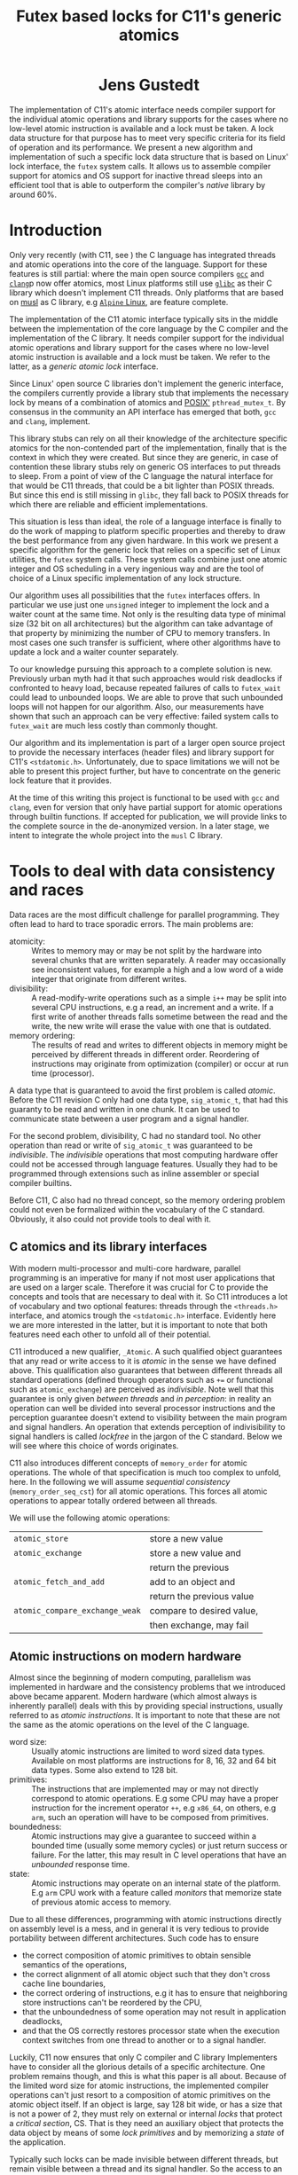 #+TITLE:  Futex based locks for C11's generic atomics
#+AUTHOR:
#+HTML: <h1 align="center" >Jens Gustedt</h1>
#+LATEX_OPTIONS: toc:nil ^:nil
#+LATEX_CLASS: sig-alternate-05-2015
#+LATEX_HEADER: %\pdfpagewidth=8.5truein
#+LATEX_HEADER: %\pdfpageheight=11truein
#+LATEX_HEADER: \usepackage{amsmath}
#+LATEX_HEADER: \usepackage{hyperref}
#+LATEX_HEADER: \usepackage{color}
#+LATEX_HEADER: \usepackage[table]{xcolor}
#+LATEX_HEADER: \definecolor{light-gray}{gray}{0.97}
#+LATEX_HEADER: \usepackage{listings}
#+LATEX_HEADER: \usepackage{listings-C}
#+LATEX_HEADER: \usepackage{listings-x86_64}
#+LATEX_HEADER: \usepackage{listings-modernC}
#+LATEX_HEADER: \lstloadlanguages{C11,C99}
#+LATEX_HEADER: \lstset{
#+LATEX_HEADER:   language=[errnoPOSIX]{C},
#+LATEX_HEADER:   language=[tgmath]{C},
#+LATEX_HEADER:   language=[threads]{C},
#+LATEX_HEADER:   language=[stdatomic]{C},
#+LATEX_HEADER:   language=[boundschecking]{C},
#+LATEX_HEADER:   language=[99]{C},
#+LATEX_HEADER:   language={C11},
#+LATEX_HEADER:   style=modernC,
#+LATEX_HEADER:   basicstyle=\tt\small,
#+LATEX_HEADER:   moreemph=[5]{
#+LATEX_HEADER:     futex_wait,
#+LATEX_HEADER:     futex_wake,
#+LATEX_HEADER:     smpl, ftx,
#+LATEX_HEADER:     },
#+LATEX_HEADER: }
#+LATEX_HEADER: \author{Jens Gustedt\\
#+LATEX_HEADER: %  \affaddr{\framebox[1.5cm] and \framebox[3cm]{[\hfill]}, \framebox[5cm]{[\hfill]}, \framebox[3cm]{[\hfill]}}}
#+LATEX_HEADER:  \affaddr{INRIA and ICube, Universit\'{e} de Strasbourg, France}}
#+LATEX_HEADER: %\setcopyright{acmcopyright}
#+LATEX_HEADER: \doi{http://dx.doi.org/xx.xxxx/xxxxxxx.xxxxxxx}
#+LATEX_HEADER: %\isbn{978-1-4503-3739-7/16/04}
#+LATEX_HEADER: \isbn{---}
#+LATEX_HEADER: %\conferenceinfo{PLDI '13}{June 16--19, 2013, Seattle, WA, USA}
#+LATEX_HEADER: %\acmPrice{\$15.00}
#+LATEX_HEADER: %\conferenceinfo{SAC'16,}{ April 4-8, 2016, Pisa, Italy}
#+LATEX_HEADER: %\CopyrightYear{2016} % Allows default copyright year (20XX) to be ove
#+LATEX_HEADER:
#+LATEX_HEADER: % switch off the table of contents just for LaTeX export
#+LATEX_HEADER: \let\tableofcontents=\relax
#+LATEX_HEADER: % ensure that in the LaTeX output links are visible as footnotes
#+LATEX_HEADER: \let\oldHref=\href
#+LATEX_HEADER: \def\href#1#2{\oldHref{#1}{#2}\footnote{\url{#1}}}
#+LATEX_HEADER: \newtheorem{remark}{Remark}[section]
#+LATEX_HEADER: \newtheorem{lemma}[remark]{Lemma}
#+LATEX_HEADER: \newtheorem{theorem}[remark]{Theorem}
#+HTML_HEAD: <link rel="stylesheet" type="text/css" href="./org-style.css" />
#+HTML_MATHJAX: mathml:t path:"/MathJax/MathJax.js?config=TeX-AMS-MML_HTMLorMML"


#+BEGIN_ABSTRACT
  The implementation of C11's atomic interface needs compiler support
  for the individual atomic operations and library supports for the
  cases where no low-level atomic instruction is available and a lock
  must be taken. A lock data structure for that purpose has to meet
  very specific criteria for its field of operation and its
  performance. We present a new algorithm and implementation of such a
  specific lock data structure that is based on Linux' lock interface,
  the =futex= system calls. It allows us to assemble compiler support
  for atomics and OS support for inactive thread sleeps into an
  efficient tool that is able to outperform the compiler's /native/
  library by around 60%.
#+END_ABSTRACT

* Introduction

  Only very recently (with C11, see \cite{C11}) the C language has
  integrated threads and atomic operations into the core of the
  language.  Support for these features is still partial: where the
  main open source compilers [[https://gcc.gnu.org/][=gcc=]] and
  [[http://clang.llvm.org/][=clang=]]p now offer atomics, most Linux
  platforms still use [[https://www.gnu.org/software/libc/][=glibc=]]
  as their C library which doesn't implement C11 threads. Only
  platforms that are based on [[http://musl-libc.org][musl]] as C
  library, e.g [[http://alpinelinux.org/][=Alpine= Linux]], are
  feature complete.

  The implementation of the C11 atomic interface typically sits in the
  middle between the implementation of the core language by the C
  compiler and the implementation of the C library. It needs compiler
  support for the individual atomic operations and library support for
  the cases where no low-level atomic instruction is available and a
  lock must be taken. We refer to the latter, as a /generic atomic
  lock/ interface.

  Since Linux' open source C libraries don't implement the generic
  interface, the compilers currently provide a library stub that
  implements the necessary lock by means of a combination of atomics
  and [[http://pubs.opengroup.org/onlinepubs/9699919799/][POSIX']]
  =pthread_mutex_t=. By consensus in the community an API interface
  has emerged that both, =gcc= and =clang=, implement.

  This library stubs can rely on all their knowledge of the
  architecture specific atomics for the non-contended part of the
  implementation, finally that is the context in which they were
  created. But since they are generic, in case of contention these
  library stubs rely on generic OS interfaces to put threads to
  sleep. From a point of view of the C language the natural interface
  for that would be C11 threads, that could be a bit lighter than
  POSIX threads. But since this end is still missing in =glibc=, they
  fall back to POSIX threads for which there are reliable and
  efficient implementations.

  This situation is less than ideal, the role of a language interface
  is finally to do the work of mapping to platform specific properties
  and thereby to draw the best performance from any given hardware. In
  this work we present a specific algorithm for the generic lock that
  relies on a specific set of Linux utilities, the =futex= system
  calls. These system calls combine just one atomic integer and OS
  scheduling in a very ingenious way and are the tool of choice of a
  Linux specific implementation of any lock structure.

  Our algorithm uses all possibilities that the =futex= interfaces
  offers. In particular we use just one =unsigned= integer to
  implement the lock and a waiter count at the same time. Not only is
  the resulting data type of minimal size (32 bit on all
  architectures) but the algorithm can take advantage of that property
  by minimizing the number of CPU to memory transfers. In most cases
  one such transfer is sufficient, where other algorithms have to
  update a lock and a waiter counter separately.

  To our knowledge pursuing this approach to a complete solution is
  new. Previously urban myth had it that such approaches would risk
  deadlocks if confronted to heavy load, because repeated failures of
  calls to =futex_wait= could lead to unbounded loops. We are able to
  prove that such unbounded loops will not happen for our algorithm.
  Also, our measurements have shown that such an approach can be very
  effective: failed system calls to =futex_wait= are much less costly
  than commonly thought.

  Our algorithm and its implementation is part of a larger open
  source project to provide the necessary interfaces (header files)
  and library support for C11's =<stdatomic.h>=. Unfortunately, due to
  space limitations we will not be able to present this project
  further, but have to concentrate on the generic lock feature that it
  provides.

  At the time of this writing this project is functional to be used
  with =gcc= and =clang=, even for version that only have partial
  support for atomic operations through builtin functions. If accepted
  for publication, we will provide links to the complete source in the
  de-anonymized version. In a later stage, we intent to integrate the
  whole project into the =musl= C library.

* Tools to deal with data consistency and races

  Data races are the most difficult challenge for parallel
  programming. They often lead to hard to trace sporadic errors. The
  main problems are:\vspace*{-2ex}

  - atomicity: :: Writes to memory may or may be not split by the
                  hardware into several chunks that are written
                  separately. A reader may occasionally see
                  inconsistent values, for example a high and a low
                  word of a wide integer that originate from different
                  writes.\vspace*{-2ex}
  - divisibility: :: A read-modify-write operations such as a simple
                     =i++= may be split into several CPU instructions,
                     e.g a read, an increment and a write. If a first
                     write of another threads falls sometime between
                     the read and the write, the new write will erase
                     the value with one that is outdated.\vspace*{-2ex}
  - memory ordering: :: The results of read and writes to different
       objects in memory might be perceived by different threads in
       different order. Reordering of instructions may originate from
       optimization (compiler) or occur at run time (processor).

  \vspace*{-3ex}
  A data type that is guaranteed to avoid the first problem is called
  /atomic/. Before the C11 revision C only had one data type,
  =sig_atomic_t=, that had this guaranty to be read and written in one
  chunk. It can be used to communicate state between a user program
  and a signal handler.

  For the second problem, divisibility, C had no standard tool. No
  other operation than read or write of =sig_atomic_t= was guaranteed
  to be /indivisible/.  The /indivisible/ operations that most
  computing hardware offer could not be accessed through language
  features. Usually they had to be programmed through extensions such
  as inline assembler or special compiler builtins.

  Before C11, C also had no thread concept, so the memory ordering
  problem could not even be formalized within the vocabulary of the C
  standard. Obviously, it also could not provide tools to deal with
  it.

** C atomics and its library interfaces

   With modern multi-processor and multi-core hardware, parallel
   programming is an imperative for many if not most user applications
   that are used on a larger scale. Therefore it was crucial for C to
   provide the concepts and tools that are necessary to deal with
   it. So C11 introduces a lot of vocabulary and two optional
   features: threads through the =<threads.h>= interface, and atomics
   trough the =<stdatomic.h>= interface. Evidently here we are more
   interested in the latter, but it is important to note that both
   features need each other to unfold all of their potential.

   C11 introduced a new qualifier, =_Atomic=. A such qualified object
   guarantees that any read or write access to it is /atomic/ in the
   sense we have defined above. This qualification also guarantees
   that between different threads all standard operations (defined
   through operators such as =+== or functional such as
   =atomic_exchange=) are perceived as /indivisible/. Note well that
   this guarantee is only given /between threads/ and /in perception/:
   in reality an operation can well be divided into several processor
   instructions and the perception guarantee doesn't extend to
   visibility between the main program and signal handlers. An
   operation that extends perception of indivisibility to signal
   handlers is called /lockfree/ in the jargon of the C
   standard. Below we will see where this choice of words originates.

   C11 also introduces different concepts of =memory_order= for atomic
   operations. The whole of that specification is much too complex to
   unfold, here. In the following we will assume /sequential
   consistency/ (=memory_order_seq_cst=) for all atomic
   operations. This forces all atomic operations to appear totally
   ordered between all threads.

   We will use the following atomic operations:\vspace*{-3ex}

| =atomic_store=                 | store a new value         |
| =atomic_exchange=              | store a new value and     |
|                                | return the previous       |
| =atomic_fetch_and_add=         | add to an object and      |
|                                | return the previous value |
| =atomic_compare_exchange_weak= | compare to desired value, |
|                                | then exchange, may fail   |




** Atomic instructions on modern hardware

   Almost since the beginning of modern computing, parallelism was
   implemented in hardware and the consistency problems that we
   introduced above became apparent. Modern hardware (which almost
   always is inherently parallel) deals with this by providing special
   instructions, usually referred to as /atomic instructions/. It is
   important to note that these are not the same as the atomic
   operations on the level of the C language.\vspace*{-2ex}

   - word size: :: Usually atomic instructions are limited to word
                   sized data types. Available on most platforms are
                   instructions for 8, 16, 32 and 64 bit
                   data types. Some also extend to 128 bit.\vspace*{-2ex}
   - primitives: :: The instructions that are implemented may or may
                    not directly correspond to atomic operations. E.g
                    some CPU may have a proper instruction for the
                    increment operator =++=, e.g =x86_64=, on others,
                    e.g =arm=, such an operation will have to be
                    composed from primitives.\vspace*{-2ex}
   - boundedness: :: Atomic instructions may give a guarantee to
                     succeed within a bounded time (usually some
                     memory cycles) or just return success or
                     failure. For the latter, this may result in C
                     level operations that have an /unbounded/
                     response time.\vspace*{-2ex}
   - state: :: Atomic instructions may operate on an internal state of
               the platform. E.g =arm= CPU work with a feature called
               /monitors/ that memorize state of previous atomic
               access to memory.\vspace*{-2ex}

   Due to all these differences, programming with atomic instructions
   directly on assembly level is a mess, and in general it is very
   tedious to provide portability between different
   architectures. Such code has to ensure\vspace*{-2ex}
   - the correct composition of atomic primitives to obtain sensible
     semantics of the operations,\vspace*{-2ex}
   - the correct alignment of all atomic object such that they don't
     cross cache line boundaries,\vspace*{-2ex}
   - the correct ordering of instructions, e.g it has to ensure that
     neighboring store instructions can't be reordered by the CPU,
   - that the unboundedness of some operation may not result in
     application deadlocks,\vspace*{-2ex}
   - and that the OS correctly restores processor state when the
     execution context switches from one thread to another or to a
     signal handler.

   Luckily, C11 now ensures that only C compiler and C library
   Implementers have to consider all the glorious details of a
   specific architecture. One problem remains though, and this is what
   this paper is all about. Because of the limited word size for
   atomic instructions, the implemented compiler operations can't just
   resort to a composition of atomic primitives on the atomic object
   itself. If an object is large, say 128 bit wide, or has a size that
   is not a power of 2, they must rely on external or internal /locks/
   that protect a /critical section/, CS. That is they need an
   auxiliary object that protects the data object by means of some
   /lock primitives/ and by memorizing a /state/ of the application.

   Typically such locks can be made invisible between different
   threads, but remain visible between a thread and its signal
   handler. So the access to an object that is qualified with
   =_Atomic= but that needs a lock for operation may be divisible with
   respect to a signal handler. This property is what coined C's
   terminology of /lockfree/ that we already mentioned above.


** Fast user space mutexes

    In a singular toolbox Fast User space muTEXes, =futex= for short,
    see \cite{Hutton02fuss,hart09}, combine two levels of operations
    for the implementation of lock primitives:\vspace*{-2ex}

    1. User space atomic integers with lockfree operations are used to
       regulate access to the lock as long as it is not congested.\vspace*{-2ex}

    2. Wait and wake-up system calls resolve conflicts when the lock is
       under congestion by multiple threads or processes. They relate
       to such integers by address (user space or kernel space
       addresses) and are guaranteed to be perceived as indivisible by
       the caller.\vspace*{-2ex}

    In the beginning, when =futex= were first introduced they needed
    non-standard features: assembly extensions for the atomic
    instructions, and a system call interface into the Linux
    kernel. Fortunately with the atomics interface of C11 we now have
    a standardized tool for the first. For the second, in the
    following we will assume that we dispose of two library calls
    =futex_wait= and =futex_wake=. With these a simple but
    inefficient lock structure =smpl= could look as follows:

#+BEGIN_SRC C11
typedef _Atomic(int) smpl;
void lock(smpl* lck) {
  for (;;) {
     int prev = atomic_exchange(lck, 1);
     if (!prev) break;
     futex_wait(lck, prev);
  }
}
void unlock(smpl* lck) {
  atomic_store(lck, 0);
  futex_wake(lck, 1);
}
#+END_SRC

  Here the second parameter to =futex_wait= guarantees that the thread
  will only be set to sleep if the value of the atomic object =*lck=
  still is =prev=. As a consequence the =lock= function will iterate until the
  atomic exchange succeeds in modifying the value from a previous
  value of =0= to the value of =1=.

  The second parameter of =futex_wake= corresponds to the maximal
  number of threads that are to be woken up. So here, the thread that
  holds the lock restores the object =*lck= to the value =0= and wakes
  up one possible waiter.

  Both functions as described above are simplistic and not very
  efficient. The first, =lock=, is inefficient because each failed
  attempt to acquire the lock will result in a call into the OS
  kernel, even if the lock would be available almost instantly.  The
  second, =unlock=, tries to wake up another thread without any
  knowledge if there even is such a thread that is waiting for it.

  To avoid these two shortcomings, system libraries that implement
  locks (such as e.g =glibc= and =musl=) usually combine two
  strategies:\vspace*{-2ex}

  - A first spinning phase attempts the atomic operation several
    times. Thereby an application with a very short CS can mostly
    avoid sending threads into sleep.\vspace*{-2ex}

  - They use at least two =_Atomic= objects, one for the lock itself
    and a second one that counts the waiters. By checking if the
    counter is 0, this allows to avoid useless calls to
    =futex_wake=.\vspace*{-2ex}

  Even though these additions enlarge the lock data structure and add
  one atomic operation to the =unlock= function these strategies have
  proven to be much more efficient then our simplistic versions,
  above.

* A new generic lock algorithm using futex system calls

  To construct and adapted lock data structure for our situation, we
  want to have the following properties:

  - The size of the data structure should be minimal. That is should
    use just one 32 bit machine word as it is needed by the =futex=
    calls.\vspace*{-1ex}

  - When there is no contention, the number of atomic operations should
    be minimal. That is one such operation for each, =lock= and
    =unlock=, should suffice in that case.\vspace*{-1ex}

  - The procedure should be efficient, that is it should not
    unnecessarily waste resources. In particular, threads that have no
    chance to acquire the lock should be put into an OS sleep
    state.\vspace*{-1ex}

  - If the number of threads is bounded, the procedure should be
    deadlock free.\vspace*{-1ex}

** The algorithm

   For our strategy we use a single =unsigned= value that at the same
   time holds the lock bit (HO bit) and a 31 bit counter.[fn:2]

#+BEGIN_SRC C11
typedef _Atomic(unsigned) ftx;
#define ftx_mask        0x7FFFFFFFU
#define ftx_count(FTX)  (FTX & ftx_mask)
#define ftx_locked(FTX) (FTX > ftx_mask)
// highest and lowest bit to 1
#define ftx_contrib     0x80000001U
#+END_SRC

   That counter is not viewed as a counter of the threads that are in
   a kernel wait, but counts the number of threads inside the critical
   section.  So an update of the counter part is done once when a
   thread enters the CS. Compared to the number of times
   the counter is accessed under congestion such events are relatively
   rare. Thereby we save memory bandwidth for the update, and we also
   avoid too much interaction between the different threads that
   compete for the lock.

#+BEGIN_SRC C11
void lock(ftx* lck) {
  unsigned curr = 0;
  if (!atomic_compare_exchage_weak(
         lck, &curr, ftx_contrib)) {
     curr = atomic_fetch_add(lck, 1) + 1;
     for (;;) {
        while (curr <= ftx_mask) {
          // here: spin for some time
          if (acquired) return;
        }
        while (curr > ftx_mask) {
           futex_wait(lck, curr);
           curr = atomic_load(lck);
        }
     }
  }
}
#+END_SRC

   1. A thread is on the fast path for the lock when the overall value
      is =0=. The lock can be acquired with one atomic operation.  If
      this returns successfully, it has set the HO bit (the lock bit)
      and the LO bit (for a counter of value =1=) in one go. If the
      fast path fails, we increment the lock value atomically.

   2. Otherwise, we enter an acquisition loop.\vspace*{-2ex}

      1. First, we spin for a while (determined below) to set the HO
         bit as well, and thus acquire the lock.

      2. If that times out, we suppose that the lock is under
         congestion and we go into a =futex_wait=.\vspace*{-2ex}

   Going into the =futex_wait= may fail if the value changes, but
   since additional threads only change the counter when they arrive,
   this can't happen too often and the thread goes to sleep,
   eventually.

   Unlocking is a very simple operation. The locker has contributed
   =ftx_contrib= to the value, and just has to decrement the value
   atomically by that amount.  The return value of the operation
   reveals if other threads still are in the CS, and a
   =futex_wake= call can be placed accordingly.

#+BEGIN_SRC C11
void unlock(ftx* lck) {
  unsigned prev
    = atomic_fetch_sub(lck, ftx_contrib);
  if (prev != ftx_contrib)
    futex_wake(lck, 1);
}
#+END_SRC


** Analysis

   It is relatively easy to see that this new strategy provides a
   functional lock primitive using just a 32 bit data structure and
   one atomic operation for fast =lock= and =unlock=. It remains to
   show that it cannot deadlock.

   The worst case scenario for our use of our lock primitive is that
   the thread that holds the lock, say $T_0$, is unscheduled while
   inside the CS. Suppose further that there are $N$ other threads
   that are ready to be scheduled, and that once they are scheduled
   they start to compete for the lock.

   Different quantities are interesting for an analysis of the runtime
   behavior of the algorithm. We can control one of them, namely the
   time $t_{\textrm{mono}}$ that a scheduled thread spends spinning
   before trying to switch to =futex_wait=.  Three others are platform
   dependent:\vspace*{-1ex}

    - $t_{\textrm{fail}}$ :: is the maximum of two system specific
         times: the time a thread $T_1$ may either spend in a failed
         attempt to =futex_wait= or that the system needs to put $T_1$
         to sleep and start another thread $T_2$.\vspace*{-1ex}

    - $P$ :: is the /number of processor cores/, which is viewed to be
             equal to the maximum number of threads that are scheduled
             simultaneously.\vspace*{-1ex}

    - $t_{\textrm{para}}$ :: is the time that $P$ threads need for a
         spinning phase that they perform in parallel.\vspace*{-1ex}

    A value $t_{\textrm{para}}$ close to $t_{\textrm{mono}}$ indicates
    a perfect parallelism, a value of $P \cdot t_{\textrm{mono}}$
    means that there is none at all. Usually it will be greater than
    $t_{\textrm{mono}}$, e.g because of memory contention or
    contention on other shared resources (execution pipelines,
    caches). We derive some other quantities from the
    above:\vspace*{-1ex}

    - $\widehat{P}$ :: given as $\frac{P\cdot
                       t_{\textrm{mono}}}{t_{\textrm{para}}}$ is the
                       /parallelism/ of the platform.

    - $E$ :: given as $\frac{t_\textrm{mono}}{t_{\textrm{para}}} =
             \frac{\widehat{P}}{P}$ is the /efficiency/ of the
             platform.

    For example, on a modern hyperthreaded machine with $4$ cores in
    total, $\widehat{P}$ is typically between $2.5$ and $3$, $E$ is
    between $0.625$ and $0.75$.

#+LATEX: \begin{remark}
#+HTML: <em>
#+HTML: <center>
    On a platform where $\widehat{P}$ is close to one, the spinning
    phase of the algorithm should entirely be skipped.
#+HTML: </center>
#+HTML: </em>
#+LATEX: \end{remark}

    This is simply because there no other thread can make progress
    while a thread is spinning. Thus spinning would just waste
    resources and the state of the application would not progress.  So
    from now on we may assume that $\widehat{P} \geq 1+\epsilon$ for some
    reasonable value of $\epsilon > 0$.

#+LATEX: \begin{lemma}
#+HTML: <em>
#+HTML: <center>
    Provided that no other threads are unscheduled, after at most
    $$t_{\textrm{para}} + (P-1)\cdot t_{\textrm{fail}}$$
    seconds a first thread successfully calls =futex_wait=.
#+HTML: </center>
#+HTML: </em>
#+LATEX: \end{lemma}

#+LATEX: \begin{proof}
    For the first term, observe that after $t_{\textrm{para}}$ time,
    at least one thread has finished the spinning phase, and attempts
    =futex_wait=.

    While no thread is unscheduled at most $P$ scheduled threads can
    enter the CS. There are at most $P-1$ atomic
    increments that change the futex value. Thus the first thread that
    enters the CS will need at most $t_{\textrm{para}}$
    time for spinning and then =futex_wait= may fail at most $P-1$
    times in a row.
#+LATEX: \end{proof}

    This already shows that, provided no other unscheduling takes
    place, our algorithm is deadlock-free.

    Now, once a thread successfully goes into =futex_wait= a new
    thread $T_P$ can be scheduled, compete for the lock and change the
    =futex= value. It may disturb all other threads that are trying to
    go into =futex_wait=, forcing them to restart their attempt.

#+LATEX: \begin{remark}
#+HTML: <em>
#+HTML: <center>
    Provided that no threads are unscheduled otherwise, that there are
    always $P$ threads inside the CS and that at least one of them has
    finished spinning, after a time of $t_{\textrm{fail}}$ another
    threads succeeds his call to =futex_wait=.
#+HTML: </center>
#+HTML: </em>
#+LATEX: \end{remark}

    That is, under these circumstances we have a stable regime where each
    $t_{fail}$ seconds a thread enters =futex_wait=.

    To be able to ensure that there is always at least one thread that
    has finished spinning, we observe that if $t_{\textrm{para}} \leq
    t_{\textrm{fail}}$ (or equivalently $t_{\textrm{mono}} \leq E\cdot
    t_{\textrm{fail}}$) a newly scheduled thread has finished spinning
    when the next thread successfully goes into =futex_wait=.

#+LATEX: \begin{lemma}
#+HTML: <em>
#+HTML: <center>
    Provided that no threads are unscheduled otherwise, that there are
    always $P$ threads inside the CS and that $t_{\textrm{para}} \leq
    t_{\textrm{fail}}$, threads succeed calls to =futex_wait= at a rate of
    $1/t_{\textrm{fail}}$ per second.
#+HTML: </center>
#+HTML: </em>
#+LATEX: \end{lemma}

    Or, roughly if $P \ll N$ the time for all threads to calm down and
    successfully call =futex_wait= is $N\cdot t_{\textrm{fail}}$.

#+LATEX: \begin{theorem}
#+HTML: <em>
#+HTML: <center>
    Let be $T_0$ a thread out of $N \gg P$ that is unscheduled when
    holding the lock.  Provided that none of the threads is
    unscheduled by other means and that $t_{\textrm{para}} \leq
    t_{\textrm{fail}}$, after a time of $N\cdot t_{\textrm{fail}}$ the
    application makes progress.
#+HTML: </center>
#+HTML: </em>
#+LATEX: \end{theorem}

#+LATEX: \begin{proof}
    This progress can be of two forms.  Either there is another thread
    than $T_{0}$ that doesn't enter the the CS and thus
    progresses the application, or $T_0$ will be rescheduled and
    finishes its CS.
#+LATEX: \end{proof}

    The time $t_{\textrm{mono}}$ has not only an influence for this
    worst case, but is also responsible for the response time in the
    non-congested situation. The longer we spin, the higher the
    probability to acquire the lock without going into
    =futex_wait=. So the best compromise would be to choose
    $t_{\textrm{mono}} = E\cdot t_{\textrm{fail}}$. Practically a
    factor of 0.9 always guarantees liveness of the application and
    shows good performance on average.

* Benchmarks

** The framework

   We have run a long series of benchmarks to validate the
   approach. The code for the benchmark is integrated in /p11/ with
   comes with /Modular C/, see
   [[http://cmod.gforge.inria.fr][Cmod]]. For compilation of that
   benchmark we also need a C11 compliant library, that has C11
   threads, and a C11 compiler that also has gcc extension. We used
   =musl= for the first and gcc and clang for the latter.

   The implementation of our algorithm is a bit more sophisticated
   than what may appear above. In particular it takes care of reducing
   the number of atomic operations to a minimum and to use memory
   ordering for the locks that is adapted to the case.

** The test program

   The test in p11 is called p11#test#lifo. It is based on a stack
   implementation (Last In First Out) that uses an atomic pair of
   pointers for the head to avoid the ABA problem,
   \cite{IBM370,michael04:aba}. For the benchmarks, the size of the atomic
   data structure has been chosen in such a way that the generic
   atomic functions based on locks are chosen.

   The idea of this benchmark is to have a application that runs under
   full load, stresses the platform with a lot of allocations and
   deallocations and in the middle of that does a lot of locking and
   unlocking. It works as follows:

   It creates or deletes a random number of list elements for the lifo
   inside a loop. All test runs last =10s= and were repeated at least
   10 times. The measure that is reported is the number of list
   elements that have been handled per second on average.

   The parameters of the runs are the number of threads that run in
   parallel, values ranging from =1= up to =256=.  Different lock
   primitives can be chosen at compile time to protect the head of the
   LIFO:\vspace*{-1ex}

   - futex: :: the futex based algorithm described here
   - mutex: :: based on a standard mutex
   - musl: :: musl's lowlevel =lock/unlock= functions
   - spin: :: a spin lock using atomic exchange
   - native: :: the compilers "native" generic lock, also a mutex

   The latter can only be produced on a platform where the native C
   library and the library of the compiler are compatible.

** The test platforms

*** An =arm7= machine with 4 cores

    This machine has 4 symmetric =arm7= cores at a =1.3 GHz= with =2
    GiB= of RAM. This system is equipped with Alpine Linux, so it has
    =musl= as a native C library. The processor has atomic
    instructions for word sizes up to 64 bit. The compiler is =gcc=
    version =4.9=.

*** A =x86_64= machine with 2x2 hyperthreaded cores

    This is a i7-4600U CPU at =2.10GHz= and with =8 GiB= of RAM. The
    OS is Debian Linux, with =glibc= as native library.  The processor
    has atomic instructions for word sizes up to 128 bit. The compiler
    is =gcc= version =5.2=.

** Performance comparison

   The following figure shows the results on the =arm=
   platform.\vspace*{-2ex}


#+BEGIN_CENTER
#+LABEL:fig:all
#+ATTR_LaTeX: :width 0.95\linewidth
#+ATTR_HTML:  :width 95%
[[file:benchs/arm/test-arm-u64.png]]
#+END_CENTER

   \vspace*{-2ex}
   We see that all lock implementations allow for an acceleration of
   the application when a small number of threads is used. But what is
   also clear that the "native" lock performs worst for the case that
   is the most interesting: the range where each thread disposes of
   its own CPU core. Even the "mutex" lock performs better.

   We also see that musl's internal lock structure shows a drastic
   performance loss when it comes to congestion. This is due to a
   switch of the spinning strategy: as soon as congestion is detected,
   spinning is abandoned and threads directly attempt
   =futex_wait=. This is meant to ensure fairness of lock acquisition,
   but as we can see for our use case it has a dramatic impact on the
   application throughput.

   Here is the relative performance of the same experiments, where the
   "mutex" implementation is taken as a base:

#+BEGIN_CENTER
#+LABEL:fig:all
#+ATTR_LaTeX: :width 0.95\linewidth
#+ATTR_HTML:  :width 95%
[[file:benchs/arm/test-arm-u64-relative.png]]
#+END_CENTER

   We see that our new implementation is about 60% better than
   the "native" version, or 40% than a direct implementation with
   mutex. It combines the good performance of a spinlock for the less
   congested range with a good policy for strong congestion.

   To finish let us consider the =x86_64= platform. Although it
   is much more powerful than the other, the atomics of the hardware
   are much less performing. This is due to the fact that here an
   atomic instruction almost always enforces a complete
   synchronization. So any atomic operation incurs a strong latency
   penalty. Thereby, our application isn't even able to accelerate for
   2, 3 or 4 threads as it was the case on arm. In the contrary it
   even decelerates.[fn:3]

   Nevertheless the relative performance difference between the
   different lock implementations look very similar.

#+BEGIN_CENTER
#+LABEL:fig:all
#+ATTR_LaTeX: :width 0.95\linewidth
#+ATTR_HTML:  :width 95%
[[file:benchs/x86_64/test-x86_64-musl-relative.png]]
#+END_CENTER

* Conclusion

We have presented a new locking algorithm that combines consequent use
of C11 atomics with Linux' futex system calls. We have proven that it
is deadlock free.

When compared to other lock implementations it shows better
performance. This is not surprising, an implementation that is tuned
for the purpose (very short CS) and that may avoid stacked calls into
the C library should always perform better than a generic one.
Surprising to us was the wide performance gap between the
implementations.

By pursuing this research we also learned to mistrust some of the
urban legends that turn around atomics, futexes and lock structures in
general. At least when we stick to the basics (=futex_wait= and
=futex_wake=) and if we have a decent interface for atomics,
programming them is not as difficult as the legends suggest. Also
using a system call is not so much worse that spinning around an
atomic access. The performance factor between the two is only about
10, and so spinlocks in the order of 10 should be sufficient in many
cases.

In the future we plan to make this whole support library available as
open source project. We hope to integrat it into the C library that we
used for most of our experiments, =musl=.



#+LATEX: \clearpage
#+LATEX: \bibliographystyle{ACM-Reference-Format-Journals}
#+LATEX: \bibliography{modernC}

* Footnotes

[fn:1] The version shown here is actually an improved version of the
one currently distributed with musl.

[fn:2] On Linux, =unsigned= is always 32 bit wide.

[fn:3] Figure not shown, due to space limitations.
 
